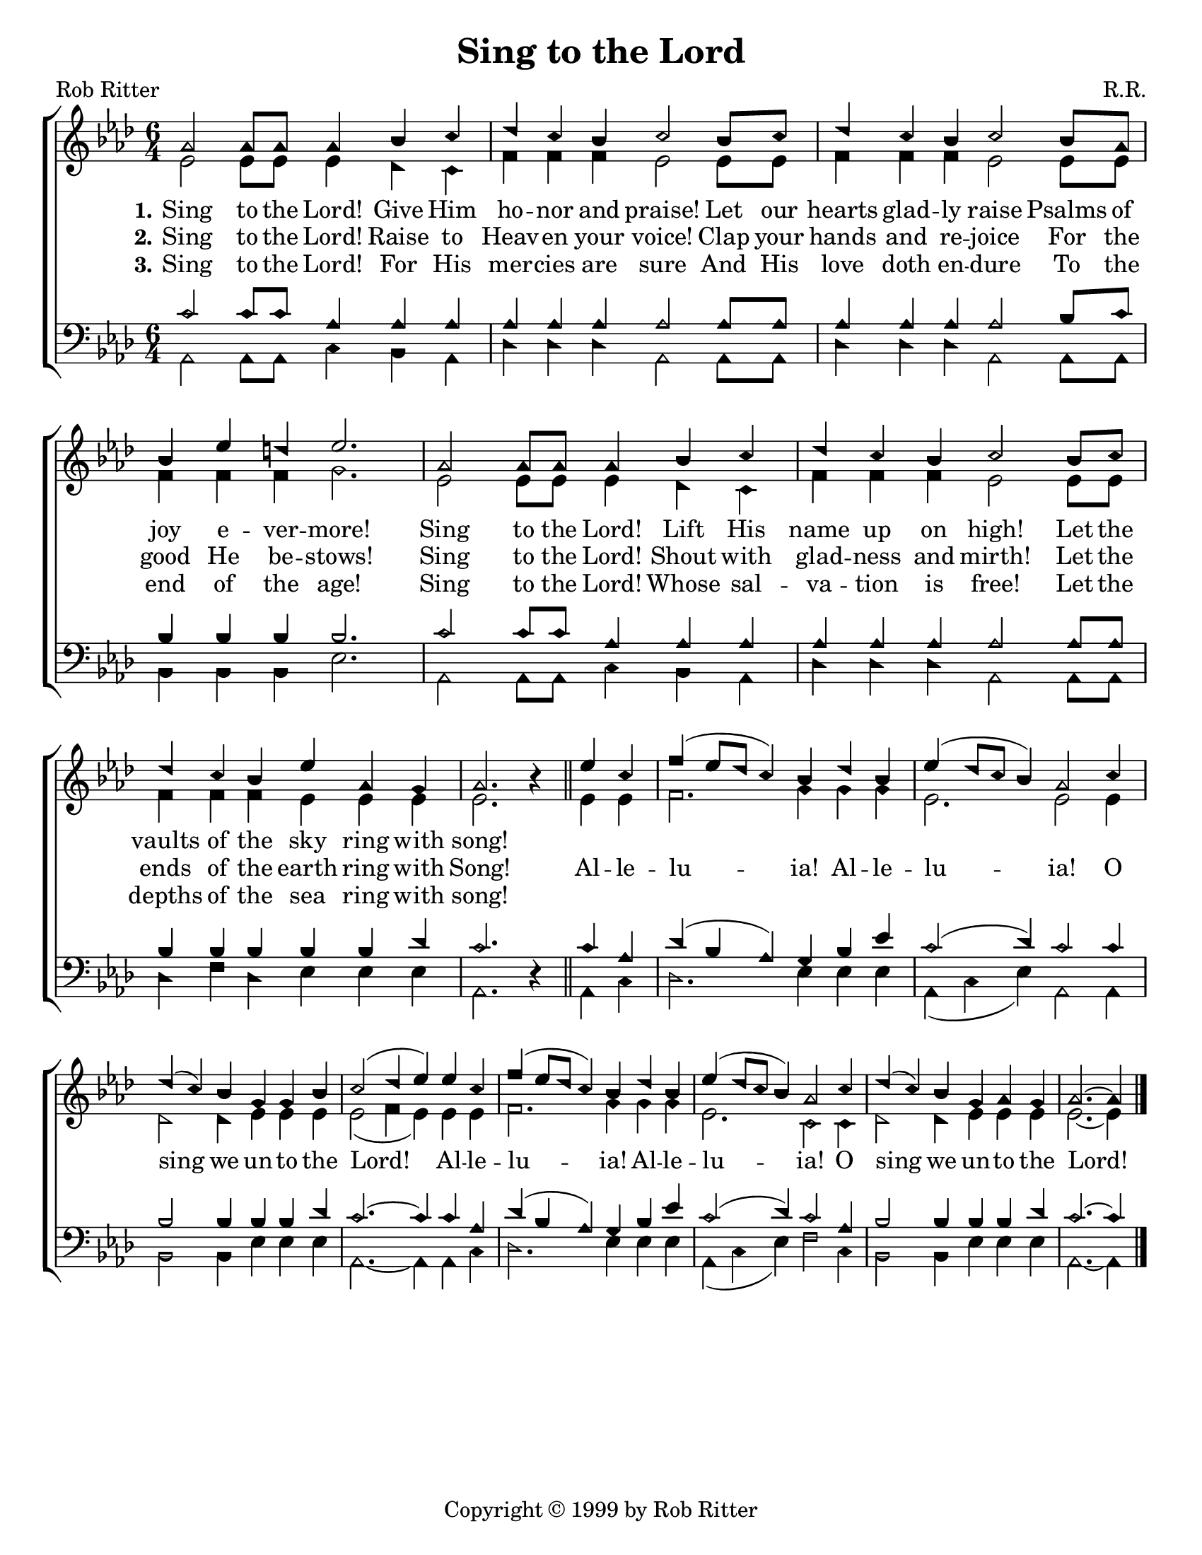\version "2.18.2"

\header {
 	title = "Sing to the Lord"
 	composer = "R.R."
 	poet = "Rob Ritter"
	copyright = \markup { "Copyright" \char ##x00A9 "1999 by Rob Ritter" }
	tagline = ""
}


\paper {
	#(set-paper-size "letter")
	indent = 0
  page-count = #1
}


global = {
 	\key aes \major
 	\time 6/4
	\aikenHeads
  \large
  \override Score.BarNumber.break-visibility = ##(#f #f #f)
 	%\partial 4
}


soprano = \relative c'' {
 	\global
	aes2 aes8 aes aes4 bes c | des c  bes c2 bes8 c |
  des4 c bes c2 bes8 aes | bes4 ees d ees2. |
	aes,2 aes8 aes aes4 bes c | des c  bes c2 bes8 c |
  des4 c bes ees aes, g | aes2. b4\rest
	\bar "||"
	ees c | f( ees8 des c4) bes des bes | ees( des8 c bes4) aes2 
  c4 | des( c) bes g g bes | c2( des4 ees)
	ees c | f( ees8 des c4) bes des bes | ees( des8 c bes4) aes2 
  c4 | des( c) bes g aes g | aes2.~ aes4	
	\bar "|."
}


alto = \relative c' {
	\global
	ees2 ees8 ees ees4 des c | f f f ees2 ees8 ees8 |
  f4 f f ees2 ees8 ees | f4 f f g2. |
  ees2 ees8 ees ees4 des c | f f f ees2 ees8 ees8 |
  f4 f f ees ees ees | ees2. s4
  %\bar "||" \break
  ees ees | f2. g4 g g | ees2. ees2
  ees4 | des2 des4 ees ees ees | ees2( f4 ees)
  ees ees | f2. g4 g g | ees2. c2
  c4 | des2 des4 ees ees ees | ees2.~ ees4
}


tenor = \relative c' {
	\global
	\clef "bass"
	c2 c8 c aes4 aes aes | aes aes aes aes2 aes8 aes |
  aes4 aes aes aes2 bes8 c | bes4 bes bes bes2. |
  c2 c8 c aes4 aes aes | aes aes aes aes2 aes8 aes |
  bes4 bes bes bes bes des | c2. s4 
  %\bar "||" \break
  c aes | des( bes aes) g bes ees | c2( des4) c2
  c4 | bes2 bes4 bes bes des | c2.~ c4
  c aes | des( bes aes) g bes ees | c2( des4) c2
  aes4 | bes2 bes4 bes bes des | c2.~ c4
}


bass = \relative c {
	\global
	\clef "bass"
	aes2 aes8 aes c4 bes aes | des des des aes2 aes8 aes |
  des4 des des aes2 aes8 aes | bes4 bes bes ees2. |
  aes,2 aes8 aes c4 bes aes | des des des aes2 aes8 aes |
  des4 f des ees ees ees | aes,2. d4\rest
  %\bar "||" \break
  aes c | des2. ees4 ees ees | aes,( c ees) aes,2
  aes4 | bes2 bes4 ees ees ees | aes,2.~ aes4
  aes c | des2. ees4 ees ees | aes,( c ees) f2
  c4 | bes2 bes4 ees ees ees | aes,2.~ aes4
}


verseOne = \lyricmode {
	\set stanza = "1."
	Sing to the Lord! Give Him ho -- nor and praise!
	Let our hearts glad -- ly raise Psalms of joy e -- ver -- more!
	Sing to the Lord! Lift His name up on high!
	Let the vaults of the sky ring with song!
}


verseTwo = \lyricmode {
	\set stanza = "2."
	Sing to the Lord! Raise to Heav -- en your voice!
  Clap your hands and re -- joice For the good He be -- stows!
  Sing to the Lord! Shout with glad -- ness and mirth!
  Let the ends of the earth ring with Song!
	Al -- le -- lu -- ia! Al -- le -- lu -- ia!
	O sing we un -- to the Lord!
	Al -- le -- lu -- ia! Al -- le -- lu -- ia!
	O sing we un -- to the Lord!
}


verseThree = \lyricmode {
	\set stanza = "3."
	Sing to the Lord! For His mer -- cies are sure
  And His love doth en -- dure To the end of the age!
  Sing to the Lord! Whose sal -- va -- tion is free!
  Let the depths of the sea ring with song!
}


\score{
	\new ChoirStaff <<
		\new Staff \with {midiInstrument = #"acoustic grand"} <<
			\new Voice = "soprano" {\voiceOne \soprano}
			\new Voice = "alto" {\voiceTwo \alto}
		>>
		
		\new Lyrics {
			\lyricsto "soprano" \verseOne
		}
		\new Lyrics {
			\lyricsto "soprano" \verseTwo
		}
		\new Lyrics {
			\lyricsto "soprano" \verseThree
		}
		
		\new Staff  \with {midiInstrument = #"acoustic grand"}<<
			\new Voice = "tenor" {\voiceThree \tenor}
			\new Voice = "bass" {\voiceFour \bass}
		>>
		
	>>
	
	\layout{}
	\midi{
		\tempo 2 = 90
	}
}
